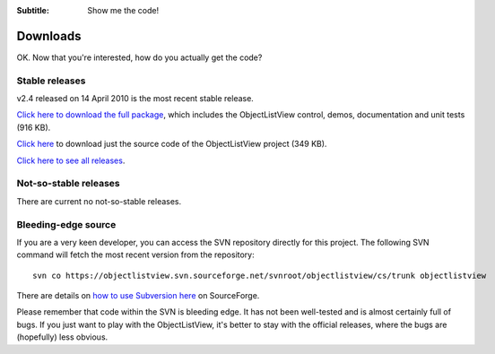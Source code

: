 .. -*- coding: UTF-8 -*-

:Subtitle: Show me the code!

.. _downloads:

Downloads
=========

OK. Now that you're interested, how do you actually get the code?

Stable releases
---------------

v2.4 released on 14 April 2010 is the most recent stable release.

`Click here to download the full package`_, which includes the ObjectListView control, demos, documentation and unit tests (916 KB).

.. _Click here to download the full package: http://sourceforge.net/projects/objectlistview/files/objectlistview/v2.4/ObjectListViewFull-2.4.zip/download

`Click here`_ to download just the source code of the ObjectListView project (349 KB).

.. _Click here: http://sourceforge.net/projects/objectlistview/files/objectlistview/v2.4/ObjectListView-2.4.zip/download

`Click here to see all releases`_.

.. _Click here to see all releases: http://sourceforge.net/projects/objectlistview/files

Not-so-stable releases
----------------------

There are current no not-so-stable releases.

Bleeding-edge source
--------------------

If you are a very keen developer, you can access the SVN repository directly for this
project. The following SVN command will fetch the most recent version from the repository::

 svn co https://objectlistview.svn.sourceforge.net/svnroot/objectlistview/cs/trunk objectlistview

There are details on `how to use Subversion here <https://sourceforge.net/docs/E09>`_ on SourceForge.

Please remember that code within the SVN is bleeding edge. It has not been well-tested and
is almost certainly full of bugs. If you just want to play with the ObjectListView, it's
better to stay with the official releases, where the bugs are (hopefully) less obvious.